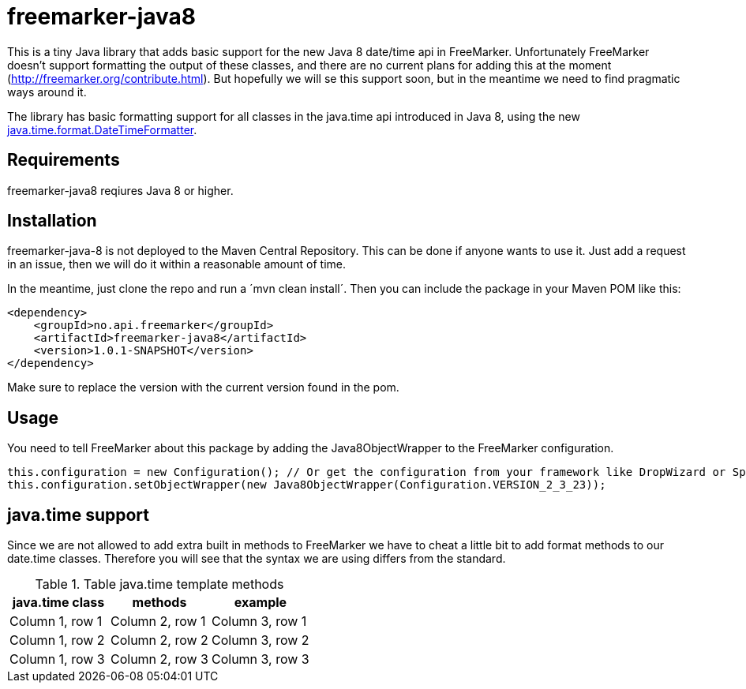 # freemarker-java8

This is a tiny Java library that adds basic support for the new Java 8 date/time api in FreeMarker.
Unfortunately FreeMarker doesn't support formatting the output of these classes, and there are no current plans for
adding this at the moment (http://freemarker.org/contribute.html).
But hopefully we will se this support soon, but in the meantime we need to find pragmatic ways around it.

The library has basic formatting support for all classes in the java.time api introduced in Java 8, using the
new https://docs.oracle.com/javase/8/docs/api/java/time/format/DateTimeFormatter.html[java.time.format.DateTimeFormatter].

## Requirements

freemarker-java8 reqiures Java 8 or higher.

## Installation

freemarker-java-8 is not deployed to the Maven Central Repository. This can be done if anyone wants to use it. Just
add a request in an issue, then we will do it within a reasonable amount of time.

In the meantime, just clone the repo and run a ´mvn clean install´. Then you can include the package in your Maven POM
like this:

[source, xml]
----
<dependency>
    <groupId>no.api.freemarker</groupId>
    <artifactId>freemarker-java8</artifactId>
    <version>1.0.1-SNAPSHOT</version>
</dependency>
----

Make sure to replace the version with the current version found in the pom.

## Usage

You need to tell FreeMarker about this package by adding the Java8ObjectWrapper to the FreeMarker configuration.

[source, java]
----
this.configuration = new Configuration(); // Or get the configuration from your framework like DropWizard or Spring Boot.
this.configuration.setObjectWrapper(new Java8ObjectWrapper(Configuration.VERSION_2_3_23));
----

## java.time support

Since we are not allowed to add extra built in methods to FreeMarker we have to cheat a little bit to add format methods
to our date.time classes. Therefore you will see that the syntax we are using differs from the standard.


.Table java.time template methods
|===
| java.time class | methods | example

|Column 1, row 1
|Column 2, row 1
|Column 3, row 1

|Column 1, row 2
|Column 2, row 2
|Column 3, row 2

|Column 1, row 3
|Column 2, row 3
|Column 3, row 3
|===
